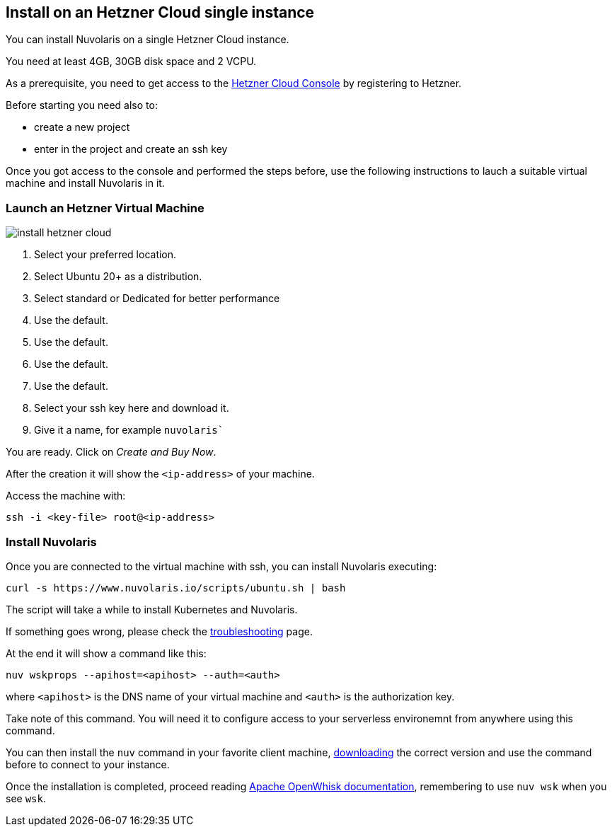 == Install on an Hetzner Cloud single instance

You can install Nuvolaris on a single Hetzner Cloud instance.

You need at least 4GB, 30GB disk space and 2 VCPU.

As a prerequisite, you need to get access to the https://console.hetzner.cloud/projects[Hetzner Cloud Console] by registering to Hetzner.

Before starting you need also to:

* create a new project
* enter in the project and create an ssh key

Once you got access to the console and performed the steps before, use the following instructions to lauch a suitable virtual machine and install Nuvolaris in it.

=== Launch an Hetzner Virtual Machine

image::install_hetzner_cloud.png[]

. Select your preferred location.
. Select Ubuntu 20+ as a distribution.
. Select standard or Dedicated for better performance
. Use the default.
. Use the default.
. Use the default.
. Use the default.
. Select your ssh key here and download it.
. Give it a name, for example `nuvolaris``

You are ready. Click on _Create and Buy Now_.

After the creation it will show the `<ip-address>` of your machine.

Access the machine with:

----
ssh -i <key-file> root@<ip-address>
----

=== Install Nuvolaris

Once you are connected to the virtual machine with ssh, you can install Nuvolaris executing:

----
curl -s https://www.nuvolaris.io/scripts/ubuntu.sh | bash
----

The script will take a while to install Kubernetes and Nuvolaris.

If something goes wrong, please check the xref:troubleshooting.adoc[troubleshooting] page.

At the end it will show  a command like this:

----
nuv wskprops --apihost=<apihost> --auth=<auth>
----

where `<apihost>` is the DNS name of your virtual machine and `<auth>` is the authorization key.

Take note of this command. You will need it to configure access to your serverless environemnt from anywhere using this command.

You can then install the `nuv` command in your favorite client machine, https://github.com/nuvolaris/nuvolaris/releases[downloading] the correct version and use the command before to connect to your instance.

Once the installation is completed, proceed reading https://openwhisk.apache.org/documentation.html[Apache OpenWhisk documentation], remembering to use `nuv wsk` when you see `wsk`.
